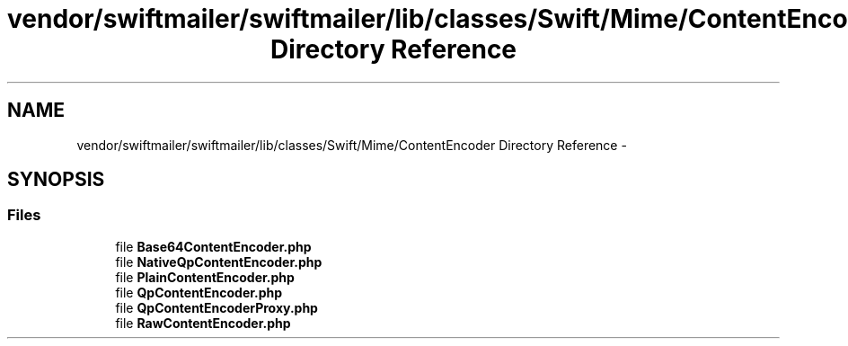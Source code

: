 .TH "vendor/swiftmailer/swiftmailer/lib/classes/Swift/Mime/ContentEncoder Directory Reference" 3 "Tue Apr 14 2015" "Version 1.0" "VirtualSCADA" \" -*- nroff -*-
.ad l
.nh
.SH NAME
vendor/swiftmailer/swiftmailer/lib/classes/Swift/Mime/ContentEncoder Directory Reference \- 
.SH SYNOPSIS
.br
.PP
.SS "Files"

.in +1c
.ti -1c
.RI "file \fBBase64ContentEncoder\&.php\fP"
.br
.ti -1c
.RI "file \fBNativeQpContentEncoder\&.php\fP"
.br
.ti -1c
.RI "file \fBPlainContentEncoder\&.php\fP"
.br
.ti -1c
.RI "file \fBQpContentEncoder\&.php\fP"
.br
.ti -1c
.RI "file \fBQpContentEncoderProxy\&.php\fP"
.br
.ti -1c
.RI "file \fBRawContentEncoder\&.php\fP"
.br
.in -1c
